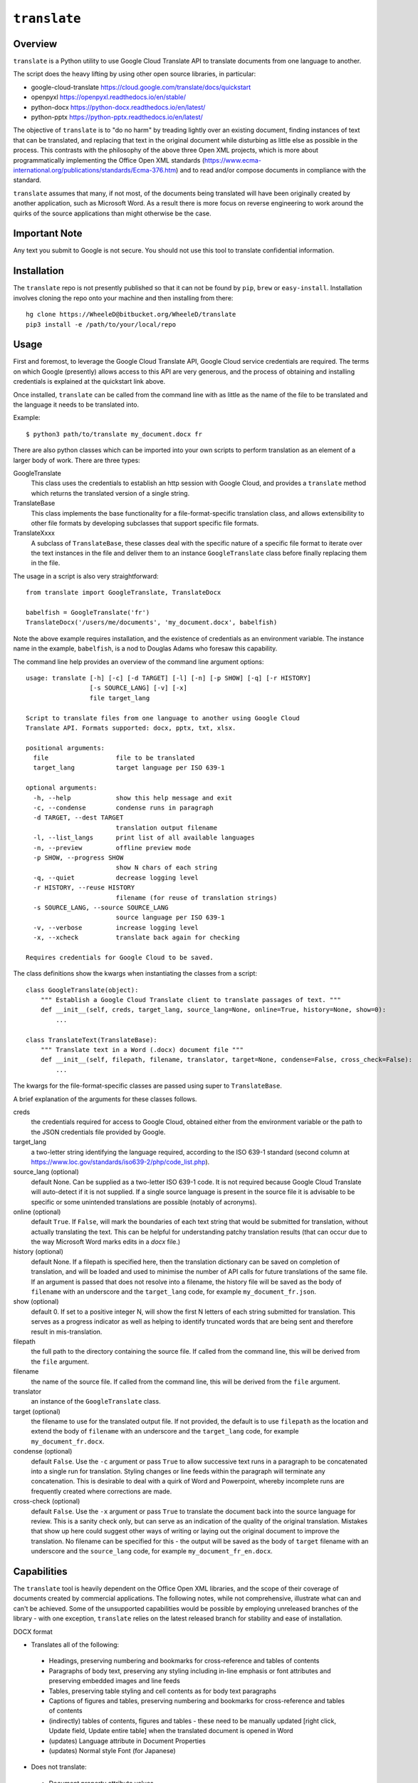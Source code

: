 ``translate``
=============

Overview
---------
``translate`` is a Python utility to use Google Cloud Translate API to translate documents from one language to another.

The script does the heavy lifting by using other open source libraries, in particular:

* google-cloud-translate https://cloud.google.com/translate/docs/quickstart
* openpyxl https://openpyxl.readthedocs.io/en/stable/
* python-docx https://python-docx.readthedocs.io/en/latest/
* python-pptx https://python-pptx.readthedocs.io/en/latest/

The objective of ``translate`` is to "do no harm" by treading lightly over an existing document, finding instances of text that can be translated, and replacing that text in the original document while disturbing as little else as possible in the process.  This contrasts with the philosophy of the above three Open XML projects, which is more about programmatically implementing the Office Open XML standards (https://www.ecma-international.org/publications/standards/Ecma-376.htm) and to read and/or compose documents in compliance with the standard.

``translate`` assumes that many, if not most, of the documents being translated will have been originally created by another application, such as Microsoft Word.  As a result there is more focus on reverse engineering to work around the quirks of the source applications than might otherwise be the case.

Important Note
--------------
Any text you submit to Google is not secure.  You should not use this tool to translate confidential information.

Installation
------------
The ``translate`` repo is not presently published so that it can not be found by ``pip``, ``brew`` or ``easy-install``.  Installation involves cloning the repo onto your machine and then installing from there::

    hg clone https://WheeleD@bitbucket.org/WheeleD/translate
    pip3 install -e /path/to/your/local/repo

Usage
-----
First and foremost, to leverage the Google Cloud Translate API, Google Cloud service credentials are required.  The terms on which Google (presently) allows access to this API are very generous, and the process of obtaining and installing credentials is explained at the quickstart link above.

Once installed, ``translate`` can be called from the command line with as little as the name of the file to be translated and the language it needs to be translated into.

Example::

  $ python3 path/to/translate my_document.docx fr

There are also python classes which can be imported into your own scripts to perform translation as an element of a larger body of work.  There are three types:

GoogleTranslate
    This class uses the credentials to establish an http session with Google Cloud, and provides a ``translate`` method which returns the translated version of a single string.

TranslateBase
    This class implements the base functionality for a file-format-specific translation class, and allows extensibility to other file formats by developing subclasses that support specific file formats.

TranslateXxxx
    A subclass of ``TranslateBase``, these classes deal with the specific nature of a specific file format to iterate over the text instances in the file and deliver them to an instance ``GoogleTranslate`` class before finally replacing them in the file.

The usage in a script is also very straightforward::

        from translate import GoogleTranslate, TranslateDocx

        babelfish = GoogleTranslate('fr')
        TranslateDocx('/users/me/documents', 'my_document.docx', babelfish)

Note the above example requires installation, and the existence of credentials as an environment variable. The instance name in the example, ``babelfish``, is a nod to Douglas Adams who foresaw this capability.

The command line help provides an overview of the command line argument options::

    usage: translate [-h] [-c] [-d TARGET] [-l] [-n] [-p SHOW] [-q] [-r HISTORY]
                     [-s SOURCE_LANG] [-v] [-x]
                     file target_lang

    Script to translate files from one language to another using Google Cloud
    Translate API. Formats supported: docx, pptx, txt, xlsx.

    positional arguments:
      file                  file to be translated
      target_lang           target language per ISO 639-1

    optional arguments:
      -h, --help            show this help message and exit
      -c, --condense        condense runs in paragraph
      -d TARGET, --dest TARGET
                            translation output filename
      -l, --list_langs      print list of all available languages
      -n, --preview         offline preview mode
      -p SHOW, --progress SHOW
                            show N chars of each string
      -q, --quiet           decrease logging level
      -r HISTORY, --reuse HISTORY
                            filename (for reuse of translation strings)
      -s SOURCE_LANG, --source SOURCE_LANG
                            source language per ISO 639-1
      -v, --verbose         increase logging level
      -x, --xcheck          translate back again for checking

    Requires credentials for Google Cloud to be saved.

The class definitions show the kwargs when instantiating the classes from a script::

    class GoogleTranslate(object):
        """ Establish a Google Cloud Translate client to translate passages of text. """
        def __init__(self, creds, target_lang, source_lang=None, online=True, history=None, show=0):
            ...

    class TranslateText(TranslateBase):
        """ Translate text in a Word (.docx) document file """
        def __init__(self, filepath, filename, translator, target=None, condense=False, cross_check=False):
            ...

The kwargs for the file-format-specific classes are passed using super to ``TranslateBase``.

A brief explanation of the arguments for these classes follows.

creds
    the credentials required for access to Google Cloud, obtained either from the environment variable or the path to the JSON credentials file provided by Google.

target_lang
    a two-letter string identifying the language required, according to the ISO 639-1 standard (second column at https://www.loc.gov/standards/iso639-2/php/code_list.php).

source_lang (optional)
    default None.  Can be supplied as a two-letter ISO 639-1 code.  It is not required because Google Cloud Translate will auto-detect if it is not supplied.  If a single source language is present in the source file it is advisable to be specific or some unintended translations are possible (notably of acronyms).

online (optional)
    default ``True``.  If ``False``, will mark the boundaries of each text string that would be submitted for translation, without actually translating the text.  This can be helpful for understanding patchy translation results (that can occur due to the way Microsoft Word marks edits in a *docx* file.)

history (optional)
    default None.  If a filepath is specified here, then the translation dictionary can be saved on completion of translation, and will be loaded and used to minimise the number of API calls for future translations of the same file.  If an argument is passed that does not resolve into a filename, the history file will be saved as the body of ``filename`` with an underscore and the ``target_lang`` code, for example ``my_document_fr.json``.

show (optional)
    default 0.  If set to a positive integer N, will show the first N letters of each string submitted for translation.  This serves as a progress indicator as well as helping to identify truncated words that are being sent and therefore result in mis-translation.

filepath
    the full path to the directory containing the source file.  If called from the command line, this will be derived from the ``file`` argument.

filename
    the name of the source file.  If called from the command line, this will be derived from the ``file`` argument.

translator
    an instance of the ``GoogleTranslate`` class.

target (optional)
    the filename to use for the translated output file.  If not provided, the default is to use ``filepath`` as the location and extend the body of ``filename`` with an underscore and the ``target_lang`` code, for example ``my_document_fr.docx``.

condense (optional)
    default ``False``.  Use the ``-c`` argument or pass ``True`` to allow successive text runs in a paragraph to be concatenated into a single run for translation.  Styling changes or line feeds within the paragraph will terminate any concatenation.  This is desirable to deal with a quirk of Word and Powerpoint, whereby incomplete runs are frequently created where corrections are made.

cross-check (optional)
    default ``False``.  Use the ``-x`` argument or pass ``True`` to translate the document back into the source language for review.  This is a sanity check only, but can serve as an indication of the quality of the original translation.  Mistakes that show up here could suggest other ways of writing or laying out the original document to improve the translation.  No filename can be specified for this - the output will be saved as the body of ``target`` filename with an underscore and the ``source_lang`` code, for example ``my_document_fr_en.docx``.

Capabilities
------------
The ``translate`` tool is heavily dependent on the Office Open XML libraries, and the scope of their coverage of documents created by commercial applications.  The following notes, while not comprehensive, illustrate what can and can't be achieved.  Some of the unsupported capabilities would be possible by employing unreleased branches of the library - with one exception, ``translate`` relies on the latest released branch for stability and ease of installation.

DOCX format

* Translates all of the following:

 - Headings, preserving numbering and bookmarks for cross-reference and tables of contents
 - Paragraphs of body text, preserving any styling including in-line emphasis or font attributes and preserving embedded images and line feeds
 - Tables, preserving table styling and cell contents as for body text paragraphs
 - Captions of figures and tables, preserving numbering and bookmarks for cross-reference and tables of contents
 - (indirectly) tables of contents, figures and tables - these need to be manually updated [right click, Update field, Update entire table] when the translated document is opened in Word
 - (updates) Language attribute in Document Properties
 - (updates) Normal style Font (for Japanese)

* Does not translate:

 - Document property attribute values
 - Headers and Footers
 - Text boxes
 - (does not update) paragraph-level and below language attributes used by spell-checker

XLSX format

* Translates the following:

 - Cell text, preserving formulas and cell-level styling (with the exception of merged cell borders in OpenPyxl 2.5.5 - this is coming)

* Does not translate:

 - Headers and Footers
 - Worksheet tab names
 - (does not preserve) Rich text formatting within the cell
 - (does not preserve) Embedded images (this is coming in OpenPyxl)
 - (does not preserve) Column width settings for tables - after translation, table will have all columns as autofit.

PPTX format

* Translates all of the following:

 - Slide Titles and Bullets, preserving any styling including in-line emphasis or font attributes and preserving embedded line feeds
 - Tables, preserving any styling including in-line emphasis or font attributes and preserving embedded line feeds
 - Text Boxes and Shapes (apart from text in SmartArt shapes)
 - (updates) Language attribute in Document Properties - although this does not appear to be used by PowerPoint

* Does not translate:

 - Document property attribute values
 - Speaker's notes

Other Notes
-----------
There is a conflict between preserving formatting within a paragraph and achieving the best translation.  In this iteration of ``translate`` the assumption is that the translation achieved using this tool is a good start, but will require polishing by a native speaker to produce the finished product.  In that case, the preservation of the formatting serves as an indication to the native speaker that the author intended to emphasize certain points and she can take this into account.

If the tool will be producing the finished product (as a 'good enough' translation for the job at hand) then it would be better to sacrifice the formating within the paragraph so that the entire paragraph can be submitted to Google at once.  Looking for feedback on this point - disabling this feature could be implemented as an additional keyword argument.

03-Sep-2018
